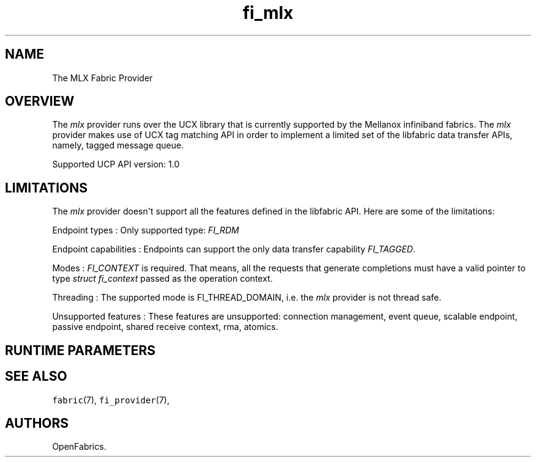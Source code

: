 .TH "fi_mlx" "7" "2017\-04\-18" "Libfabric Programmer\[aq]s Manual" "\@VERSION\@"
.SH NAME
.PP
The MLX Fabric Provider
.SH OVERVIEW
.PP
The \f[I]mlx\f[] provider runs over the UCX library that is currently
supported by the Mellanox infiniband fabrics.
The \f[I]mlx\f[] provider makes use of UCX tag matching API in order to
implement a limited set of the libfabric data transfer APIs, namely,
tagged message queue.
.PP
Supported UCP API version: 1.0
.SH LIMITATIONS
.PP
The \f[I]mlx\f[] provider doesn\[aq]t support all the features defined
in the libfabric API.
Here are some of the limitations:
.PP
Endpoint types : Only supported type: \f[I]FI_RDM\f[]
.PP
Endpoint capabilities : Endpoints can support the only data transfer
capability \f[I]FI_TAGGED\f[].
.PP
Modes : \f[I]FI_CONTEXT\f[] is required.
That means, all the requests that generate completions must have a valid
pointer to type \f[I]struct fi_context\f[] passed as the operation
context.
.PP
Threading : The supported mode is FI_THREAD_DOMAIN, i.e.
the \f[I]mlx\f[] provider is not thread safe.
.PP
Unsupported features : These features are unsupported: connection
management, event queue, scalable endpoint, passive endpoint, shared
receive context, rma, atomics.
.SH RUNTIME PARAMETERS
.SH SEE ALSO
.PP
\f[C]fabric\f[](7), \f[C]fi_provider\f[](7),
.SH AUTHORS
OpenFabrics.
